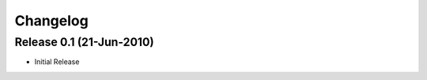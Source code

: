 
Changelog
==========

Release 0.1 (21-Jun-2010)
-----------------------------

* Initial Release




